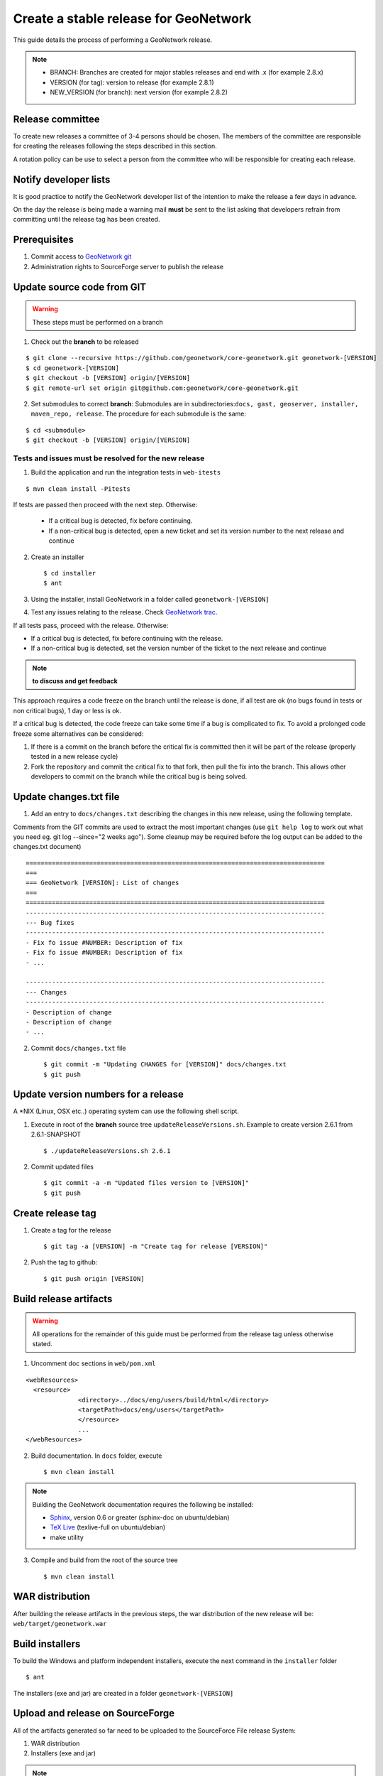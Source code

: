 .. _stable:

Create a stable release for GeoNetwork
======================================

This guide details the process of performing a GeoNetwork release.

.. note:: * BRANCH: Branches are created for major stables releases and end with .x (for example 2.8.x) 
	* VERSION (for tag): version to release (for example 2.8.1)	
	* NEW_VERSION (for branch): next version (for example 2.8.2)

Release committee
-----------------

To create new releases a committee of 3-4 persons should be chosen. The members of the committee are responsible for creating the releases following the steps described in this section.

A rotation policy can be use to select a person from the committee who will be responsible for creating each release. 

Notify developer lists
----------------------

It is good practice to notify the GeoNetwork developer list of the intention to make the release a few days in advance.

On the day the release is being made a warning mail **must** be sent to the list asking that developers refrain from committing until the release tag has been created.

Prerequisites
-------------

#. Commit access to `GeoNetwork git <https://github.com/geonetwork>`_
#. Administration rights to SourceForge server to publish the release

Update source code from GIT
---------------------------

.. warning:: These steps must be performed on a branch

1. Check out the **branch** to be released

::
  
  $ git clone --recursive https://github.com/geonetwork/core-geonetwork.git geonetwork-[VERSION]
  $ cd geonetwork-[VERSION]
  $ git checkout -b [VERSION] origin/[VERSION]
  $ git remote-url set origin git@github.com:geonetwork/core-geonetwork.git

2. Set submodules to correct **branch**: Submodules are in subdirectories:``docs, gast, geoserver, installer, maven_repo, release``. The procedure for each submodule is the same:

::
 
  $ cd <submodule>
  $ git checkout -b [VERSION] origin/[VERSION]


Tests and issues must be resolved for the new release
`````````````````````````````````````````````````````

1. Build the application and run the integration tests in ``web-itests``

::
 
  $ mvn clean install -Pitests
 
If tests are passed then proceed with the next step. Otherwise:

 - If a critical bug is detected, fix before continuing.
 - If a non-critical bug is detected, open a new ticket and set its version number to the next release and continue 

2. Create an installer ::

	$ cd installer
	$ ant

3. Using the installer, install GeoNetwork in a folder called ``geonetwork-[VERSION]``

4. Test any issues relating to the release. Check `GeoNetwork trac <http://trac.osgeo.org/geonetwork/>`_.

If all tests pass, proceed with the release. Otherwise:

- If a critical bug is detected, fix before continuing with the release.
- If a non-critical bug is detected, set the version number of the ticket to the next release and continue

.. note :: **to discuss and get feedback**

This approach requires a code freeze on the branch until the release is done, if all test are ok (no bugs found in tests or non critical bugs), 1 day or less is ok.

If a critical bug is detected, the code freeze can take some time if a bug is complicated to fix. To avoid a prolonged code freeze some alternatives can be considered:

#. If there is a commit on the branch before the critical fix is committed then it will be part of the release (properly tested in a new release cycle)
#. Fork the repository and commit the critical fix to that fork, then pull the fix into the branch. This allows other developers to commit on the branch while the critical bug is being solved.

Update changes.txt file
-----------------------

1. Add an entry to ``docs/changes.txt`` describing the changes in this new release, using the following template. 

Comments from the GIT commits are used to extract the most important changes (use ``git help log`` to work out what you need eg. git log --since="2 weeks ago"). Some cleanup may be required before the log output can be added to the changes.txt document) 

::
 
  ================================================================================
  ===
  === GeoNetwork [VERSION]: List of changes
  ===
  ================================================================================
  --------------------------------------------------------------------------------
  --- Bug fixes
  --------------------------------------------------------------------------------
  - Fix fo issue #NUMBER: Description of fix
  - Fix fo issue #NUMBER: Description of fix
  - ...
  
  --------------------------------------------------------------------------------
  --- Changes
  --------------------------------------------------------------------------------
  - Description of change
  - Description of change
  - ...
	
2. Commit ``docs/changes.txt`` file ::

	$ git commit -m "Updating CHANGES for [VERSION]" docs/changes.txt
	$ git push


Update version numbers for a release
------------------------------------

A \*NIX (Linux, OSX etc..) operating system can use the following shell script.

1. Execute in root of the **branch** source tree ``updateReleaseVersions.sh``. Example to create version 2.6.1 from 2.6.1-SNAPSHOT ::

	$ ./updateReleaseVersions.sh 2.6.1

2. Commit updated files ::

	$ git commit -a -m "Updated files version to [VERSION]"
	$ git push

Create release tag
------------------

1. Create a tag for the release ::

	$ git tag -a [VERSION] -m "Create tag for release [VERSION]"

2. Push the tag to github::

	$ git push origin [VERSION]


Build release artifacts
-----------------------

.. warning :: All operations for the remainder of this guide must be performed from the release tag unless otherwise stated.

1. Uncomment doc sections in ``web/pom.xml``

::

  <webResources>
    <resource>
    		<directory>../docs/eng/users/build/html</directory>
    		<targetPath>docs/eng/users</targetPath>
  		</resource>
  		...
  </webResources>


2. Build documentation. In ``docs`` folder, execute ::

	$ mvn clean install

.. note:: Building the GeoNetwork documentation requires the following be installed:

        * `Sphinx <http://sphinx.pocoo.org/>`_, version 0.6 or greater (sphinx-doc on ubuntu/debian)
        * `TeX Live <http://www.tug.org/texlive>`_ (texlive-full on ubuntu/debian)
        * make utility

3. Compile and build from the root of the source tree ::

	$ mvn clean install
	
WAR distribution
----------------

After building the release artifacts in the previous steps, the war distribution of the new release will be: ``web/target/geonetwork.war``


Build installers
----------------

To build the Windows and platform independent installers, execute the next command in the ``installer`` folder ::

	$ ant
	

The installers (exe and jar) are created in a folder ``geonetwork-[VERSION]``

Upload and release on SourceForge
---------------------------------

All of the artifacts generated so far need to be uploaded to the SourceForce File release System:

1. WAR distribution
2. Installers (exe and jar)

.. note:: This step requires administrative privileges in SourceForge for the GeoNetwork opensource project.

1. Log in to `SourceForge <http://sourceforge.net/account/login.php>`_.

2. Go to the ` GeoNetwork Files section <https://sourceforge.net/projects/geonetwork/files/GeoNetwork_opensource/>`_.

3. Add the new v[VERSION] folder for this release.

4.a. Using the commandline secure copy is the simplest way for developers working under a \*NIX like system: ::

	$ scp geonetwork.war username@frs.sourceforge.net:/home/frs/project/g/ge/geonetwork/GeoNetwork_opensource/v[VERSION]/
	$ scp geonetwork-[VERSION].jar username@frs.sourceforge.net:/home/frs/project/g/ge/geonetwork/GeoNetwork_opensource/v[VERSION]/
	$ scp geonetwork-[VERSION].exe username@frs.sourceforge.net:/home/frs/project/g/ge/geonetwork/GeoNetwork_opensource/v[VERSION]/
	$ scp docs/readme.txt username@frs.sourceforge.net:/home/frs/project/g/ge/geonetwork/GeoNetwork_opensource/v[VERSION]/

4.b. The same can be accomplished in Windows using `WinSCP <http://winscp.net/>`_. Or a desktop client like `Cyberduck <http://cyberduck.ch/>`_ on Windows and Mac OS X

5. Once the upload of the files has been completed, use the web interface to set the default download files. 
The (i) button allows to set the default operating systems for each installer (.exe for Windows and .jar for all other systems).

.. image:: filerelease.png
    :align: right
    :alt: Details of the Windows installer file 

6. The default downloads are ready now.

Update geonetwork-opensource website
------------------------------------

The website requires updates to reflect the new release. Update the version number and add a new news entry in the following files::

  website/docsrc/conf.py
  website/docsrc/docs.rst
  website/docsrc/downloads.rst
  website/docsrc/index.rst
  website/docsrc/news.rst
  website/checkup_docs.sh 
  
Commit the changes and build the website using the `Hudson deployment system <http://thor.geocat.net/hudson/>`_

Announce the release
--------------------

Mailing lists
`````````````
Send an email to both the developers list and users list announcing the release.

``TODO``: Template mail?

SourceForge
```````````

``TODO``: Do we create SourceForge notifications?

Upgrade branch pom versions
---------------------------

.. warning :: This steps must be performed using branch code.

After a release has been created, the branch version number must be set to the version number of the next release. On a \*NIX (Linux, OSX etc..) operating system you can use the shell script ``updateBranchVersions.sh`` to do this.

1. From the root of the **branch** source tree execute the script ``updateBranchVersions.sh``. To update from version 2.6.1-SNAPSHOT to 2.6.2-SNAPSHOT for example ::

	$ ./updateBranchVersions.sh 2.6.1 2.6.2

2. Commit the updated files ::

	$ git commit -a -m "Updated files version to [VERSION]-SNAPSHOT"
	$ git push

